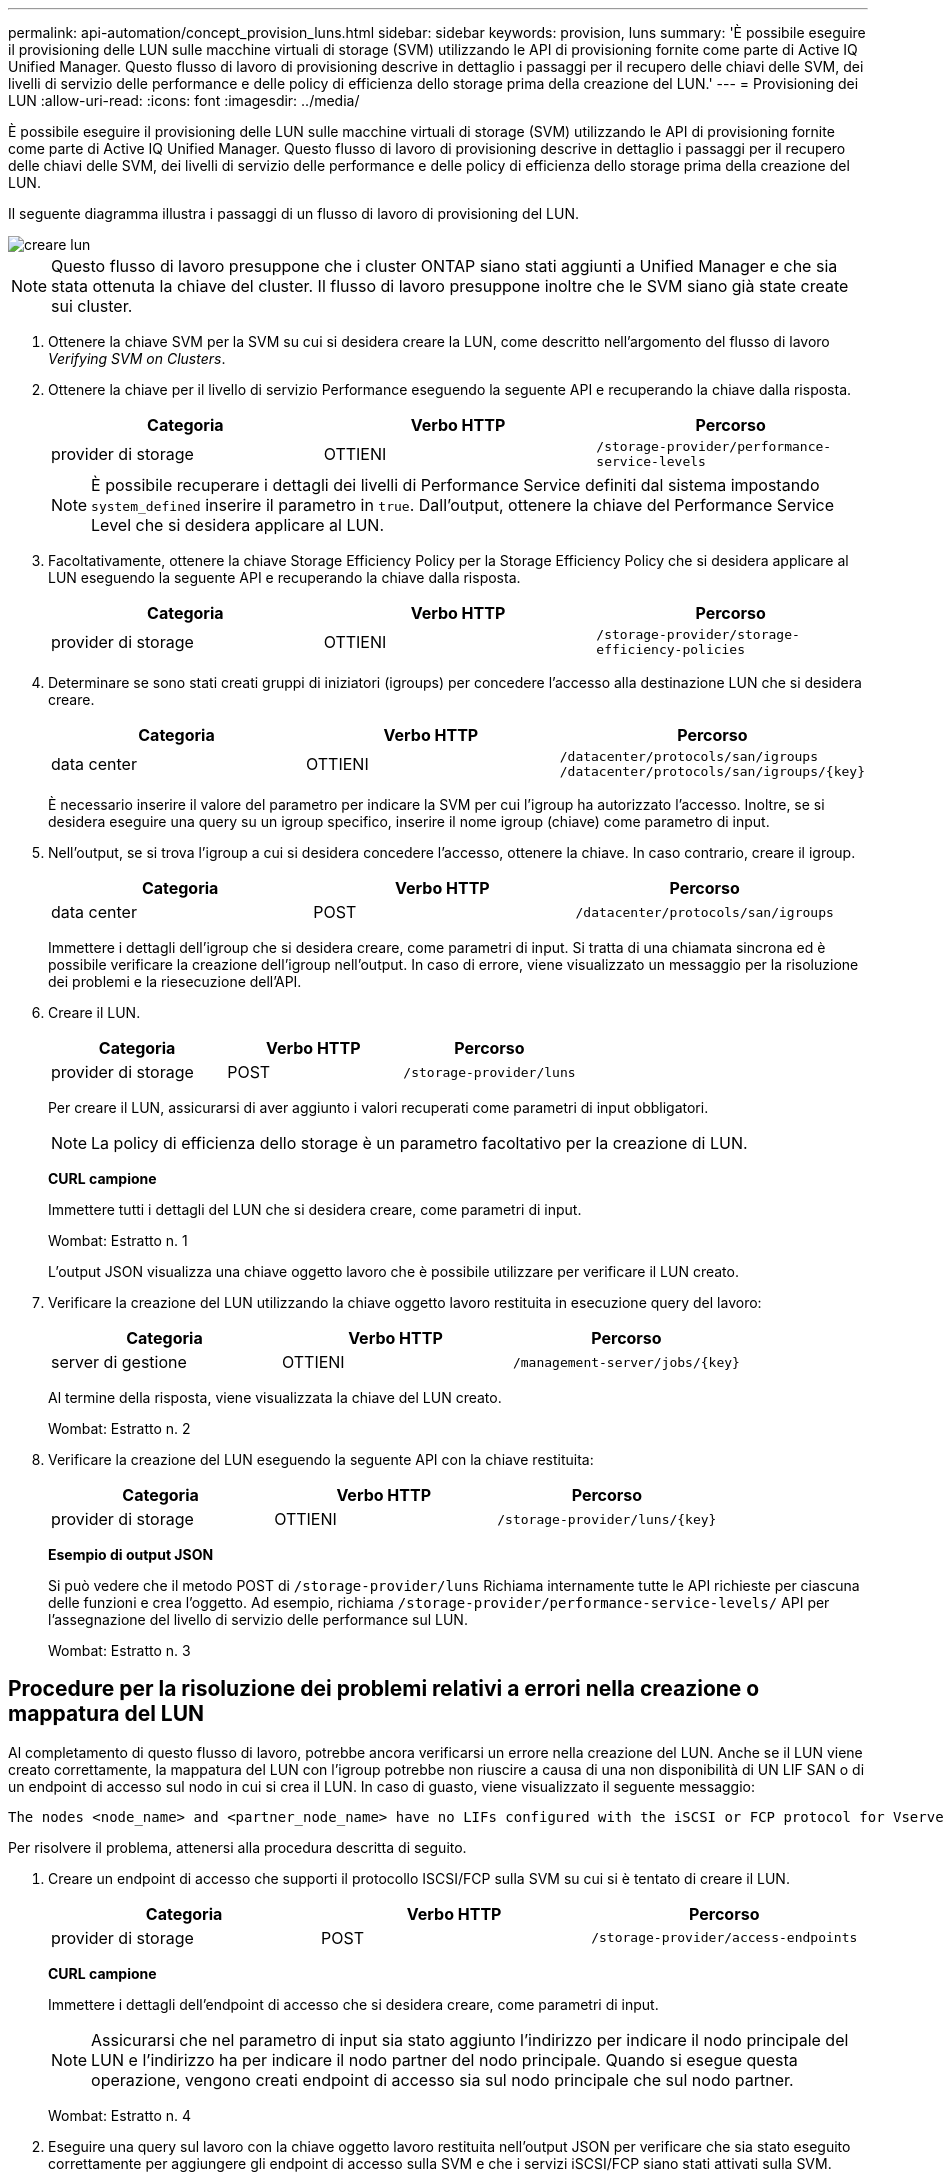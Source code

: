 ---
permalink: api-automation/concept_provision_luns.html 
sidebar: sidebar 
keywords: provision, luns 
summary: 'È possibile eseguire il provisioning delle LUN sulle macchine virtuali di storage (SVM) utilizzando le API di provisioning fornite come parte di Active IQ Unified Manager. Questo flusso di lavoro di provisioning descrive in dettaglio i passaggi per il recupero delle chiavi delle SVM, dei livelli di servizio delle performance e delle policy di efficienza dello storage prima della creazione del LUN.' 
---
= Provisioning dei LUN
:allow-uri-read: 
:icons: font
:imagesdir: ../media/


[role="lead"]
È possibile eseguire il provisioning delle LUN sulle macchine virtuali di storage (SVM) utilizzando le API di provisioning fornite come parte di Active IQ Unified Manager. Questo flusso di lavoro di provisioning descrive in dettaglio i passaggi per il recupero delle chiavi delle SVM, dei livelli di servizio delle performance e delle policy di efficienza dello storage prima della creazione del LUN.

Il seguente diagramma illustra i passaggi di un flusso di lavoro di provisioning del LUN.

image::../media/create_luns.gif[creare lun]

[NOTE]
====
Questo flusso di lavoro presuppone che i cluster ONTAP siano stati aggiunti a Unified Manager e che sia stata ottenuta la chiave del cluster. Il flusso di lavoro presuppone inoltre che le SVM siano già state create sui cluster.

====
. Ottenere la chiave SVM per la SVM su cui si desidera creare la LUN, come descritto nell'argomento del flusso di lavoro _Verifying SVM on Clusters_.
. Ottenere la chiave per il livello di servizio Performance eseguendo la seguente API e recuperando la chiave dalla risposta.
+
[cols="3*"]
|===
| Categoria | Verbo HTTP | Percorso 


 a| 
provider di storage
 a| 
OTTIENI
 a| 
`/storage-provider/performance-service-levels`

|===
+
[NOTE]
====
È possibile recuperare i dettagli dei livelli di Performance Service definiti dal sistema impostando `system_defined` inserire il parametro in `true`. Dall'output, ottenere la chiave del Performance Service Level che si desidera applicare al LUN.

====
. Facoltativamente, ottenere la chiave Storage Efficiency Policy per la Storage Efficiency Policy che si desidera applicare al LUN eseguendo la seguente API e recuperando la chiave dalla risposta.
+
[cols="3*"]
|===
| Categoria | Verbo HTTP | Percorso 


 a| 
provider di storage
 a| 
OTTIENI
 a| 
`/storage-provider/storage-efficiency-policies`

|===
. Determinare se sono stati creati gruppi di iniziatori (igroups) per concedere l'accesso alla destinazione LUN che si desidera creare.
+
[cols="3*"]
|===
| Categoria | Verbo HTTP | Percorso 


 a| 
data center
 a| 
OTTIENI
 a| 
`/datacenter/protocols/san/igroups`  `/datacenter/protocols/san/igroups/\{key}`

|===
+
È necessario inserire il valore del parametro per indicare la SVM per cui l'igroup ha autorizzato l'accesso. Inoltre, se si desidera eseguire una query su un igroup specifico, inserire il nome igroup (chiave) come parametro di input.

. Nell'output, se si trova l'igroup a cui si desidera concedere l'accesso, ottenere la chiave. In caso contrario, creare il igroup.
+
[cols="3*"]
|===
| Categoria | Verbo HTTP | Percorso 


 a| 
data center
 a| 
POST
 a| 
`/datacenter/protocols/san/igroups`

|===
+
Immettere i dettagli dell'igroup che si desidera creare, come parametri di input. Si tratta di una chiamata sincrona ed è possibile verificare la creazione dell'igroup nell'output. In caso di errore, viene visualizzato un messaggio per la risoluzione dei problemi e la riesecuzione dell'API.

. Creare il LUN.
+
[cols="3*"]
|===
| Categoria | Verbo HTTP | Percorso 


 a| 
provider di storage
 a| 
POST
 a| 
`/storage-provider/luns`

|===
+
Per creare il LUN, assicurarsi di aver aggiunto i valori recuperati come parametri di input obbligatori.

+
[NOTE]
====
La policy di efficienza dello storage è un parametro facoltativo per la creazione di LUN.

====
+
*CURL campione*

+
Immettere tutti i dettagli del LUN che si desidera creare, come parametri di input.

+
Wombat: Estratto n. 1

+
L'output JSON visualizza una chiave oggetto lavoro che è possibile utilizzare per verificare il LUN creato.

. Verificare la creazione del LUN utilizzando la chiave oggetto lavoro restituita in esecuzione query del lavoro:
+
[cols="3*"]
|===
| Categoria | Verbo HTTP | Percorso 


 a| 
server di gestione
 a| 
OTTIENI
 a| 
`/management-server/jobs/\{key}`

|===
+
Al termine della risposta, viene visualizzata la chiave del LUN creato.

+
Wombat: Estratto n. 2

. Verificare la creazione del LUN eseguendo la seguente API con la chiave restituita:
+
[cols="3*"]
|===
| Categoria | Verbo HTTP | Percorso 


 a| 
provider di storage
 a| 
OTTIENI
 a| 
`/storage-provider/luns/\{key}`

|===
+
*Esempio di output JSON*

+
Si può vedere che il metodo POST di `/storage-provider/luns` Richiama internamente tutte le API richieste per ciascuna delle funzioni e crea l'oggetto. Ad esempio, richiama `/storage-provider/performance-service-levels/` API per l'assegnazione del livello di servizio delle performance sul LUN.

+
Wombat: Estratto n. 3





== Procedure per la risoluzione dei problemi relativi a errori nella creazione o mappatura del LUN

Al completamento di questo flusso di lavoro, potrebbe ancora verificarsi un errore nella creazione del LUN. Anche se il LUN viene creato correttamente, la mappatura del LUN con l'igroup potrebbe non riuscire a causa di una non disponibilità di UN LIF SAN o di un endpoint di accesso sul nodo in cui si crea il LUN. In caso di guasto, viene visualizzato il seguente messaggio:

[listing]
----
The nodes <node_name> and <partner_node_name> have no LIFs configured with the iSCSI or FCP protocol for Vserver <server_name>. Use the access-endpoints API to create a LIF for the LUN.
----
Per risolvere il problema, attenersi alla procedura descritta di seguito.

. Creare un endpoint di accesso che supporti il protocollo ISCSI/FCP sulla SVM su cui si è tentato di creare il LUN.
+
[cols="3*"]
|===
| Categoria | Verbo HTTP | Percorso 


 a| 
provider di storage
 a| 
POST
 a| 
`/storage-provider/access-endpoints`

|===
+
*CURL campione*

+
Immettere i dettagli dell'endpoint di accesso che si desidera creare, come parametri di input.

+
[NOTE]
====
Assicurarsi che nel parametro di input sia stato aggiunto l'indirizzo per indicare il nodo principale del LUN e l'indirizzo ha per indicare il nodo partner del nodo principale. Quando si esegue questa operazione, vengono creati endpoint di accesso sia sul nodo principale che sul nodo partner.

====
+
Wombat: Estratto n. 4

. Eseguire una query sul lavoro con la chiave oggetto lavoro restituita nell'output JSON per verificare che sia stato eseguito correttamente per aggiungere gli endpoint di accesso sulla SVM e che i servizi iSCSI/FCP siano stati attivati sulla SVM.
+
[cols="3*"]
|===
| Categoria | Verbo HTTP | Percorso 


 a| 
server di gestione
 a| 
OTTIENI
 a| 
`/management-server/jobs/\{key}`

|===
+
*Esempio di output JSON*

+
Al termine dell'output, è possibile visualizzare la chiave degli endpoint di accesso creati. Nel seguente output, il valore "name": "AccessEndpointKey" indica l'endpoint di accesso creato sul nodo principale del LUN, per il quale la chiave è 9c964258-14ef-11ea-95e2-00a098e32c28. Il valore "name": "AccessEndpointHAKey" indica l'endpoint di accesso creato nel nodo partner del nodo home, per il quale la chiave è 9d347006-14ef-11ea-8760-00a098e3215f.

+
Wombat: Estratto 5

. Modificare il LUN per aggiornare la mappatura igroup. Per ulteriori informazioni sulla modifica del workflow, consulta "`Modificazione dei carichi di lavoro dello storage`".
+
[cols="3*"]
|===
| Categoria | Verbo HTTP | Percorso 


 a| 
provider di storage
 a| 
PATCH
 a| 
`/storage-provider/lun/\{key}`

|===
+
Nell'input, specificare la chiave igroup con cui si desidera aggiornare la mappatura LUN, insieme alla chiave LUN.

+
*CURL campione*

+
Wombat: Estratto n. 6

+
L'output JSON visualizza una chiave oggetto lavoro che è possibile utilizzare per verificare se il mapping è stato eseguito correttamente.

. Verificare la mappatura del LUN eseguendo una query con la chiave LUN.
+
[cols="3*"]
|===
| Categoria | Verbo HTTP | Percorso 


 a| 
provider di storage
 a| 
OTTIENI
 a| 
`/storage-provider/luns/\{key}`

|===
+
*Esempio di output JSON*

+
Nell'output è possibile vedere che il LUN è stato mappato correttamente con l'igroup (chiave d19ec2fa-fec7-11e8-b23d-00a098e32c28) con cui è stato inizialmente eseguito il provisioning.

+
Wombat: Estratto n. 7


